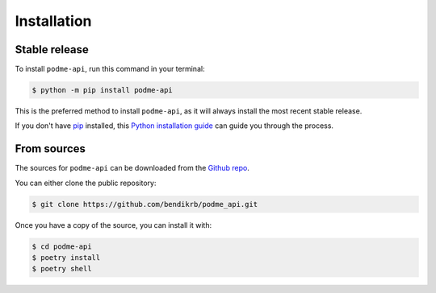 .. highlight:: shell

============
Installation
============


Stable release
--------------

To install ``podme-api``, run this command in your terminal:

.. code-block:: console

    $ python -m pip install podme-api

This is the preferred method to install ``podme-api``, as it will always install the most recent stable release.

If you don't have `pip`_ installed, this `Python installation guide`_ can guide
you through the process.

.. _pip: https://pip.pypa.io
.. _Python installation guide: http://docs.python-guide.org/en/latest/starting/installation/


From sources
------------

The sources for ``podme-api`` can be downloaded from the `Github repo`_.

You can either clone the public repository:

.. code-block:: console

    $ git clone https://github.com/bendikrb/podme_api.git

Once you have a copy of the source, you can install it with:

.. code-block:: console

    $ cd podme-api
    $ poetry install
    $ poetry shell


.. _Github repo: https://github.com/bendikrb/podme_api.git
